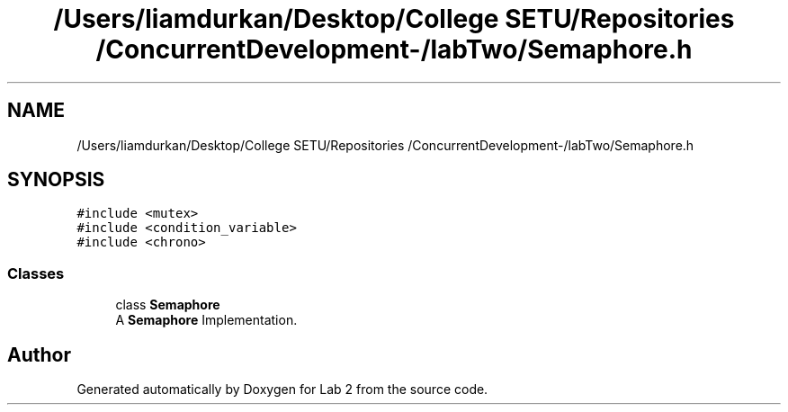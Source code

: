 .TH "/Users/liamdurkan/Desktop/College SETU/Repositories /ConcurrentDevelopment-/labTwo/Semaphore.h" 3 "Version 1" "Lab 2" \" -*- nroff -*-
.ad l
.nh
.SH NAME
/Users/liamdurkan/Desktop/College SETU/Repositories /ConcurrentDevelopment-/labTwo/Semaphore.h
.SH SYNOPSIS
.br
.PP
\fC#include <mutex>\fP
.br
\fC#include <condition_variable>\fP
.br
\fC#include <chrono>\fP
.br

.SS "Classes"

.in +1c
.ti -1c
.RI "class \fBSemaphore\fP"
.br
.RI "A \fBSemaphore\fP Implementation\&. "
.in -1c
.SH "Author"
.PP 
Generated automatically by Doxygen for Lab 2 from the source code\&.
